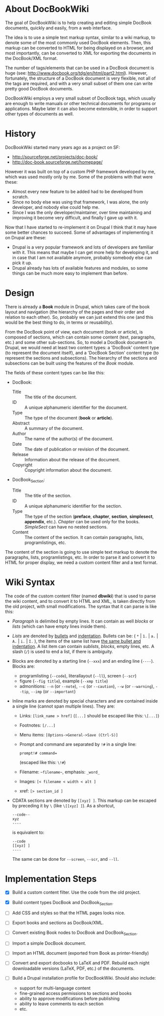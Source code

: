 
* About DocBookWiki

  The goal of DocBookWiki is to help creating and editing simple
  DocBook documents, quickly and easily, from a web interface.

  The idea is to use a simple text markup syntax, similar to a wiki
  markup, to denote some of the most commonly used DocBook
  elements. Then, this markup can be converted to HTML for being
  displayed on a browser, and most importantly, can be converted to
  XML for exporting the documents in the DocBook/XML format.

  The number of tags/elements that can be used in a DocBook document
  is huge (see: http://www.docbook.org/tdg/en/html/part2.html).
  However, fortunately, the structure of a DocBook document is very
  flexible, not all of the tags are required, and with a very small
  subset of them one can write pretty good DocBook documents.

  DocBookWiki employs a very small subset of DocBook tags, which
  usually are enough to write manuals or other technical documents for
  programs or applications. Maybe later it can also become extensible,
  in order to support other types of documents as well.


* History

  DocBookWiki started many years ago as a project on SF:
   - http://sourceforge.net/projects/doc-book/
   - http://doc-book.sourceforge.net/homepage/

  However it was built on top of a custom PHP framework developed by
  me, which was used mostly only by me. Some of the problems with that
  were these:
   - Almost every new feature to be added had to be developed from
     scratch.
   - Since no body else was using that framework, I was alone, the
     only developer, and nobody else could help me.
   - Since I was the only developer/maintainer, over time maintaining
     and improving it become very difficult, and finally I gave up
     with it.

  Now that I have started to re-implement it on Drupal I think that it
  may have some better chances to succeed. Some of advantages of
  implementing it on Drupal are these:
   - Drupal is a very popular framework and lots of developers are
     familiar with it. This means that maybe I can get more help for
     developing it, and in case that I am not available anymore,
     probably somebody else can pick it up.
   - Drupal already has lots of available features and modules, so
     some things can be much more easy to implement than before.


* Design

  There is already a *Book* module in Drupal, which takes care of the
  book layout and navigation (the hierarchy of the pages and their
  order and relation to each other). So, probably we can just extend
  this one (and this would be the best thing to do, in terms or
  reusability).

  From the DocBook point of view, each document (book or article), is
  composed of sections, which can contain some content (text,
  paragraphs, etc.) and some other sub-sections. So, to model a
  DocBook document in Drupal, we would need at least two content
  types: a 'DocBook' content type (to represent the document itself),
  and a 'DocBook Section' content type (to represent the sections and
  subsections). The hierarchy of the sections and subsections can be
  built using the features of the /Book/ module.

  The fields of these content types can be like this:

   - DocBook:
      + Title :: The title of the document.
      + ID :: A unique alphanumeric identifier for the document.
      + Type :: The type of the document (*book* or *article*).
      + Abstract :: A summary of the document.
      + Author :: The name of the author(s) of the document.
      + Date :: The date of publication or revision of the document.
      + Release :: Information about the release of the document.
      + Copyright :: Copyright information about the document.

   - DocBook_Section:
      + Title :: The title of the section.
      + ID :: A unique alphanumeric identifier for the section.
      + Type :: The type of the section (*preface*, *chapter*,
                *section*, *simplesect*, *appendix*, etc.). /Chapter/
                can be used only for the books. /SimpleSect/ can have
                no nested sections.
      + Content :: The content of the section. It can contain
                   paragraphs, lists, programlistings, etc.

  The content of the section is going to use simple text markup to
  denote the paragraphs, lists, programlistings, etc. In order to
  parse it and convert it to HTML for proper display, we need a
  custom content filter and a text format.


* Wiki Syntax

  The code of the custom content filter (named *dbwiki*) that is used
  to parse the wiki content, and to convert it to HTML and XML, is
  taken directly from the old project, with small modifications. The
  syntax that it can parse is like this:

  - /Paragraph/ is delimited by empty lines. It can contain as well
    /blocks/ or /lists/ (which can have empty lines inside them).

  - /Lists/ are denoted by _bullets_ and _indentation_.  Bullets can
    be: ( =*= | =1.= | =a.= | =A.= | =i.= | =I.= ), the items of the
    same list have _the same bullet and indentation_. A list item can
    contain /sublists/, /blocks/, empty lines, etc. A slash (=/=) is
    used to end a list, if there is ambiguity.

  - Blocks are denoted by a starting line (=--xxx=) and an ending line
    (=----=). Blocks are:
      + programlisting (=--code=), literallayout (=--ll=), screen
        (=--scr=)
      + figure (=--fig title=), example (=--xmp title=)
      + admonitions: =--n= (or =--note=), =--c= (or =--caution=),
        =--w= (or =--warning=), =--tip=, =--imp= (or =--important=)

  - Inline marks are denoted by special characters and are contained
    inside a single line (cannot span multiple lines). They are:
      + Links: =[link_name > href]= (=[...]= should be escaped like
        this: =\[...]=)
      + Footnotes: =[/...]=
      + Menu items: =[Options->General->Save (Ctrl-S)]=
      + Prompt and command are separated by =!#= in a single line:
        #+BEGIN_EXAMPLE
        prompt!# command=
        #+END_EXAMPLE
        (escaped like this: =\!#=)
      + Filename: =~filename~=, emphasis: =_word_=
      + Images: =[< filename < width < alt ]=
      + xref: =[> section_id ]=

  - CDATA sections are denoted by =[[xyz] ]=. This markup can be escaped
    by preceding it by =\= (like =\[[xyz] ]=). As a shortcut,
      #+BEGIN_EXAMPLE
      --code--
      xyz
      ----
      #+END_EXAMPLE
     is equivalent to:
      #+BEGIN_EXAMPLE
      --code
      [[xyz] ]
      ----
      #+END_EXAMPLE
    The same can be done for =--screen=, =--scr=, and =--ll=.


* Implementation Steps

  - [X] Build a custom content filter. Use the code from the old
        project.

  - [X] Build content types DocBook and DocBook_Section.

  - [ ] Add CSS and styles so that the HTML pages looks nice.

  - [ ] Export books and sections as DocBook/XML.

  - [ ] Convert existing Book nodes to DocBook and DocBook_Section.

  - [ ] Import a simple DocBook document.

  - [ ] Import an HTML document (exported from Book as printer-friendly)

  - [ ] Convert and export docbooks to LaTeX and PDF.  Rebuild each
        night downloadable versions (LaTeX, PDF, etc.) of the
        documents.

  - [ ] Build a Drupal installation profile for DocBookWiki. Should
        also include:
         + support for multi-language content
         + fine-grained access permissions to sections and books
         + ability to approve modifications before publishing
         + ability to leave comments to each section
         + etc.
